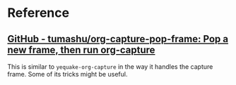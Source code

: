 

* Reference

** [[https://github.com/tumashu/org-capture-pop-frame][GitHub - tumashu/org-capture-pop-frame: Pop a new frame, then run org-capture]]

This is similar to =yequake-org-capture= in the way it handles the capture frame.  Some of its tricks might be useful.
